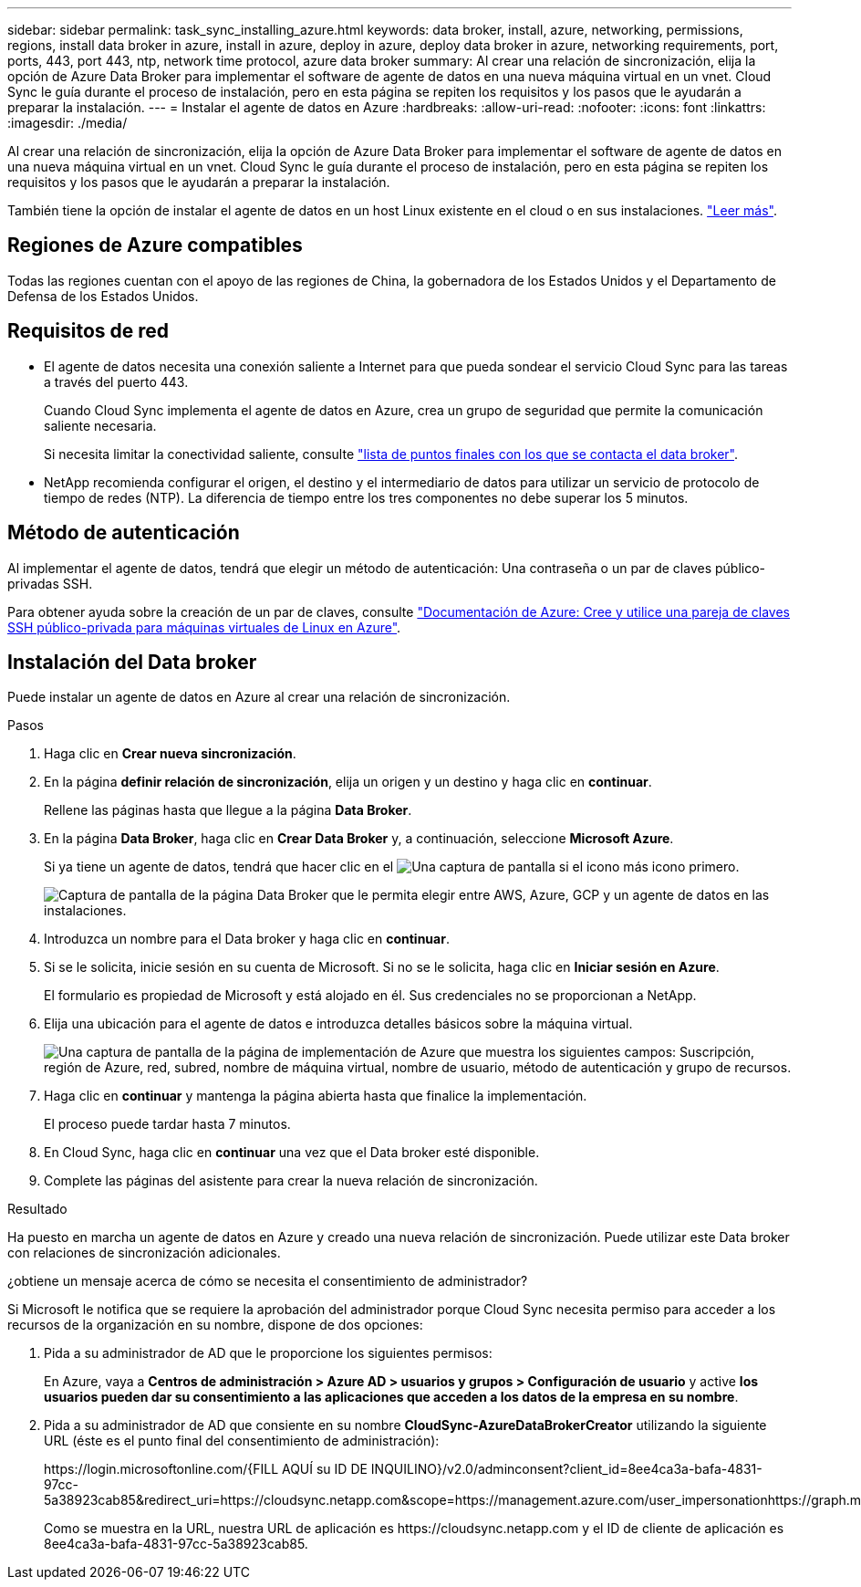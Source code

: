 ---
sidebar: sidebar 
permalink: task_sync_installing_azure.html 
keywords: data broker, install, azure, networking, permissions, regions, install data broker in azure, install in azure, deploy in azure, deploy data broker in azure, networking requirements, port, ports, 443, port 443, ntp, network time protocol, azure data broker 
summary: Al crear una relación de sincronización, elija la opción de Azure Data Broker para implementar el software de agente de datos en una nueva máquina virtual en un vnet. Cloud Sync le guía durante el proceso de instalación, pero en esta página se repiten los requisitos y los pasos que le ayudarán a preparar la instalación. 
---
= Instalar el agente de datos en Azure
:hardbreaks:
:allow-uri-read: 
:nofooter: 
:icons: font
:linkattrs: 
:imagesdir: ./media/


[role="lead"]
Al crear una relación de sincronización, elija la opción de Azure Data Broker para implementar el software de agente de datos en una nueva máquina virtual en un vnet. Cloud Sync le guía durante el proceso de instalación, pero en esta página se repiten los requisitos y los pasos que le ayudarán a preparar la instalación.

También tiene la opción de instalar el agente de datos en un host Linux existente en el cloud o en sus instalaciones. link:task_sync_installing_linux.html["Leer más"].



== Regiones de Azure compatibles

Todas las regiones cuentan con el apoyo de las regiones de China, la gobernadora de los Estados Unidos y el Departamento de Defensa de los Estados Unidos.



== Requisitos de red

* El agente de datos necesita una conexión saliente a Internet para que pueda sondear el servicio Cloud Sync para las tareas a través del puerto 443.
+
Cuando Cloud Sync implementa el agente de datos en Azure, crea un grupo de seguridad que permite la comunicación saliente necesaria.

+
Si necesita limitar la conectividad saliente, consulte link:reference_sync_networking.html["lista de puntos finales con los que se contacta el data broker"].

* NetApp recomienda configurar el origen, el destino y el intermediario de datos para utilizar un servicio de protocolo de tiempo de redes (NTP). La diferencia de tiempo entre los tres componentes no debe superar los 5 minutos.




== Método de autenticación

Al implementar el agente de datos, tendrá que elegir un método de autenticación: Una contraseña o un par de claves público-privadas SSH.

Para obtener ayuda sobre la creación de un par de claves, consulte https://docs.microsoft.com/en-us/azure/virtual-machines/linux/mac-create-ssh-keys["Documentación de Azure: Cree y utilice una pareja de claves SSH público-privada para máquinas virtuales de Linux en Azure"^].



== Instalación del Data broker

Puede instalar un agente de datos en Azure al crear una relación de sincronización.

.Pasos
. Haga clic en *Crear nueva sincronización*.
. En la página *definir relación de sincronización*, elija un origen y un destino y haga clic en *continuar*.
+
Rellene las páginas hasta que llegue a la página *Data Broker*.

. En la página *Data Broker*, haga clic en *Crear Data Broker* y, a continuación, seleccione *Microsoft Azure*.
+
Si ya tiene un agente de datos, tendrá que hacer clic en el image:screenshot_plus_icon.gif["Una captura de pantalla si el icono más"] icono primero.

+
image:screenshot_create_data_broker.gif["Captura de pantalla de la página Data Broker que le permita elegir entre AWS, Azure, GCP y un agente de datos en las instalaciones."]

. Introduzca un nombre para el Data broker y haga clic en *continuar*.
. Si se le solicita, inicie sesión en su cuenta de Microsoft. Si no se le solicita, haga clic en *Iniciar sesión en Azure*.
+
El formulario es propiedad de Microsoft y está alojado en él. Sus credenciales no se proporcionan a NetApp.

. Elija una ubicación para el agente de datos e introduzca detalles básicos sobre la máquina virtual.
+
image:screenshot_azure_data_broker.gif["Una captura de pantalla de la página de implementación de Azure que muestra los siguientes campos: Suscripción, región de Azure, red, subred, nombre de máquina virtual, nombre de usuario, método de autenticación y grupo de recursos."]

. Haga clic en *continuar* y mantenga la página abierta hasta que finalice la implementación.
+
El proceso puede tardar hasta 7 minutos.

. En Cloud Sync, haga clic en *continuar* una vez que el Data broker esté disponible.
. Complete las páginas del asistente para crear la nueva relación de sincronización.


.Resultado
Ha puesto en marcha un agente de datos en Azure y creado una nueva relación de sincronización. Puede utilizar este Data broker con relaciones de sincronización adicionales.

.¿obtiene un mensaje acerca de cómo se necesita el consentimiento de administrador?
****
Si Microsoft le notifica que se requiere la aprobación del administrador porque Cloud Sync necesita permiso para acceder a los recursos de la organización en su nombre, dispone de dos opciones:

. Pida a su administrador de AD que le proporcione los siguientes permisos:
+
En Azure, vaya a *Centros de administración > Azure AD > usuarios y grupos > Configuración de usuario* y active *los usuarios pueden dar su consentimiento a las aplicaciones que acceden a los datos de la empresa en su nombre*.

. Pida a su administrador de AD que consiente en su nombre *CloudSync-AzureDataBrokerCreator* utilizando la siguiente URL (éste es el punto final del consentimiento de administración):
+
\https://login.microsoftonline.com/{FILL AQUÍ su ID DE INQUILINO}/v2.0/adminconsent?client_id=8ee4ca3a-bafa-4831-97cc-5a38923cab85&redirect_uri=https://cloudsync.netapp.com&scope=https://management.azure.com/user_impersonationhttps://graph.microsoft.com/User.Read

+
Como se muestra en la URL, nuestra URL de aplicación es \https://cloudsync.netapp.com y el ID de cliente de aplicación es 8ee4ca3a-bafa-4831-97cc-5a38923cab85.



****